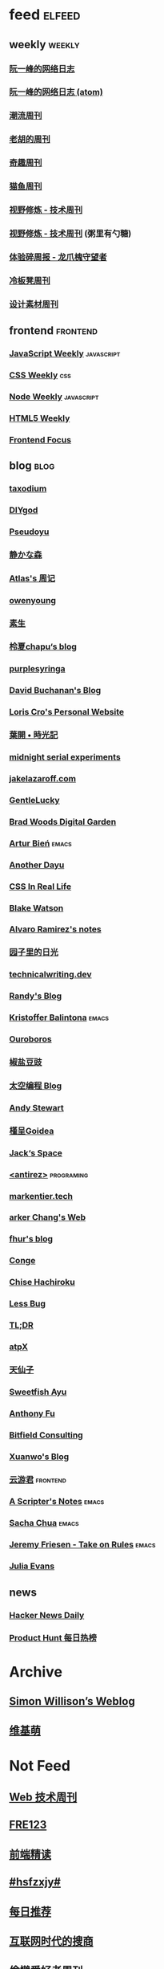* feed                                                                          :elfeed:

** weekly                                                                         :weekly:

*** [[https://feeds.feedburner.com/ruanyifeng][阮一峰的网络日志]]

*** [[https://www.ruanyifeng.com/blog/atom.xml][阮一峰的网络日志 (atom)]]

*** [[https://weekly.tw93.fun/rss.xml][潮流周刊]]

*** [[https://weekly.howie6879.com/rss/rss.xml][老胡的周刊]]

*** [[https://zishu.me/index.xml][奇趣周刊]]

*** [[https://quail.ink/ameow/feed/atom][猫鱼周刊]]

*** [[https://www.dmsrs.org/weekly.rss][视野修炼 - 技术周刊]]

*** [[https://sugarat.top/weekly.rss][视野修炼 - 技术周刊]] (粥里有勺糖)

*** [[https://www.ftium4.com/rss.xml][体验碎周报 - 龙爪槐守望者]]

*** [[https://weekly.lenband.com/rss.xml][冷板凳周刊]]

*** [[https://moonvy.com/blog/rss.xml][设计素材周刊]]

** frontend                                                                      :frontend:

*** [[https://cprss.s3.amazonaws.com/javascriptweekly.com.xml][JavaScript Weekly]]                                                             :javascript:

*** [[https://feeds.feedburner.com/CSS-Weekly][CSS Weekly]]                                                                    :css:

*** [[https://cprss.s3.amazonaws.com/nodeweekly.com.xml][Node Weekly]]                                                                   :javascript:

*** [[https://cprss.s3.amazonaws.com/frontendfoc.us.xml][HTML5 Weekly]]

*** [[https://cprss.s3.amazonaws.com/frontendfoc.us.xml][Frontend Focus]]

** blog                                                                          :blog:

*** [[https://taxodium.ink/rss.xml][taxodium]]

*** [[https://diygod.cc/feed][DIYgod]]

*** [[https://www.pseudoyu.com/zh/index.xml][Pseudoyu]]

*** [[https://innei.in/feed][静かな森]]

*** [[https://atlas.xlog.app/feed][Atlas's 周记]]

*** [[https://www.owenyoung.com/atom.xml][owenyoung]]

*** [[https://z.arlmy.me/atom.xml][素生]]

*** [[https://www.lxchapu.com/rss.xml][柃夏chapu‘s blog]]

*** [[https://purplesyringa.moe/blog/feed.rss][purplesyringa]]

*** [[https://www.da.vidbuchanan.co.uk/blog/rss.xml][David Buchanan's Blog]]

*** [[https://kristoff.it/index.xml][Loris Cro's Personal Website]]

*** [[https://qq.md/][葉開 • 時光記]]

*** [[https://bilibi.li/][midnight serial experiments]]

*** [[https://jakelazaroff.com/rss.xml][jakelazaroff.com]]

*** [[https://blog.gentlelucky.com/zh/index.xml][GentleLucky]]

*** [[https://garden.bradwoods.io/rss.xml][Brad Woods Digital Garden]]

*** [[https://expensive.toys/rss.xml][Artur Bień]]                                                                  :emacs:

*** [[https://anotherdayu.com/feed/][Another Dayu]]

*** [[https://css-irl.info/rss.xml][CSS In Real Life]]

*** [[https://blakewatson.com/feed.xml][Blake Watson]]

*** [[https://xenodium.com/rss.xml][Alvaro Ramirez's notes]]

*** [[https://www.yoghurtlee.com/index.xml][园子里的日光]]

*** [[https://technicalwriting.dev/rss.xml][technicalwriting.dev]]

*** [[https://lutaonan.com/rss.xml][Randy's Blog]]

*** [[https://kristofferbalintona.me/index.xml][Kristoffer Balintona]]                                                        :emacs:

*** [[https://blog.pursuitus.com/feed][Ouroboros]]

*** [[https://blog.douchi.space/index.xml][椒盐豆豉]]

*** [[https://spacexcode.com/blog/rss.xml][太空编程 Blog]]

*** [[https://manateelazycat.github.io/feed.xml][Andy Stewart]]

*** [[https://justgoidea.com/rss.xml][槿呈Goidea]]

*** [[https://veryjack.com/feed/][Jack‘s Space]]

*** [[http://antirez.com/rss][<antirez>]]                                                                   :programing:

*** [[https://markentier.tech/feed.rss.xml][markentier.tech]]

*** [[https://www.parkerchang.life/feed.xml][arker Chang's Web]]

*** [[https://fhur.me/feed.xml][fhur's blog]]

*** [[https://conge.livingwithfcs.org/feed.xml][Conge]]

*** [[https://feed.8620.uk/zh][Chise Hachiroku]]

*** [[https://www.less-bug.com//index.xml][Less Bug]]

*** [[https://mazzzystar.github.io/atom.xml][TL;DR]]

*** [[https://atpx.com/feed.xml][atpX]]

*** [[https://tianxianzi.me/atom.xml][天仙子]]

*** [[https://ayu.land/revlog#feed][Sweetfish Ayu]]

*** [[https://antfu.me/feed.xml][Anthony Fu]]

*** [[https://bitfieldconsulting.com/posts?format=rss][Bitfield Consulting]]

*** [[https://xuanwo.io/index.xml][Xuanwo's Blog]]

*** [[https://www.yunyoujun.cn/atom.xml][云游君]]                                                                      :frontend:

*** [[https://scripter.co/index.xml][A Scripter's Notes]]                                                          :emacs:

*** [[https://sachachua.com/blog/feed/index.xml][Sacha Chua]]                                                                  :emacs:

*** [[https://takeonrules.com/index.xml][Jeremy Friesen - Take on Rules]]                                              :emacs:

*** [[https://jvns.ca/atom.xml][Julia Evans]]
** news

*** [[https://www.daemonology.net/hn-daily/index.rss][Hacker News Daily]]

*** [[https://decohack.com/feed/][Product Hunt 每日热榜]]

* Archive

** [[https://simonwillison.net/atom/everything/][Simon Willison’s Weblog]]

** [[https://www.wikimoe.com/rss][维基萌]]

* Not Feed

** [[https://www.yuque.com/zenany/fe_weekly/about][Web 技术周刊]]

** [[https://www.fre321.com/weekly][FRE123]]

** [[https://github.com/ascoders/weekly][前端精读]]

** [[https://monad.run/][#hsfzxjy#]]

** [[https://haikuoshijie.cn/categories/daily][每日推荐]]

** [[https://search.zhubai.love/][互联网时代的搜商]]

** [[https://toolight.zhubai.love/][偷懒爱好者周刊]]

** [[https://guozh.net/][破茧日报]]

** [[https://feihu.me/][libfeihu's Blog]]                                                               :iOS:

** [[https://phrack.org/][PHRACK 期刊]]

** [[https://yinji.org/][印记]]

** [[https://blog.glyphdrawing.club/font-with-built-in-syntax-highlighting/][IceBeer]]

** [[https://www.yuque.com/sheldia/ofaw3k/av0bbykvrg129kmd][刘晓羊-摄影博客]]

** [[http://xahlee.org/index.html][Xah Lee Web 李杀网]]

** [[https://0xffff.one/][OxFFFF]]

** [[https://randomascii.wordpress.com/][Randdom ASCII]]

** [[https://smallyu.net][smallyu 的博客]]

** [[https://fika.bar/blogs/paoramen][Pao Ramen]]

** [[https://cr.yp.to/djb.html][D. J. Bernstein]]

** [[https://www.geedea.pro/][極客死亡計劃]]

** [[https://www.yvesx.com/][举头三尺有神鱼]]

** [[https://talk.macpowerusers.com/][MAC POWER USERS]]

** [[https://www.changhai.org/][卢昌海个人网站]]

** [[https://mikkolaine.blogspot.com/][Stars, Open source and more]]                                                  :star:
